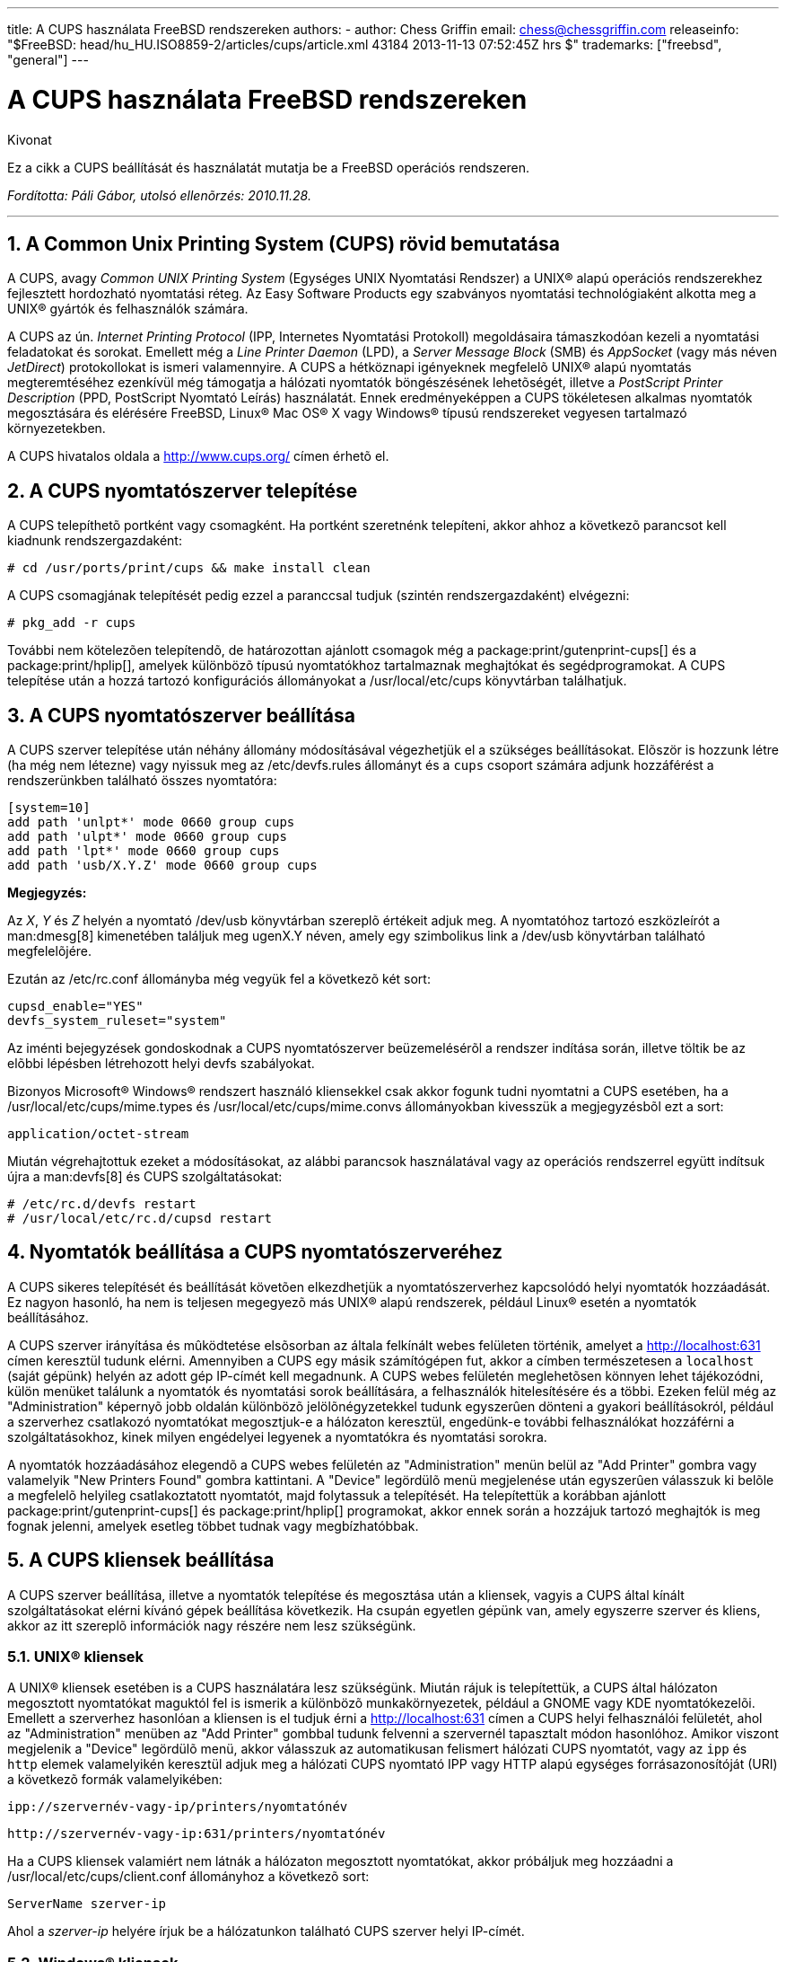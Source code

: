 ---
title: A CUPS használata FreeBSD rendszereken
authors:
  - author: Chess Griffin
    email: chess@chessgriffin.com
releaseinfo: "$FreeBSD: head/hu_HU.ISO8859-2/articles/cups/article.xml 43184 2013-11-13 07:52:45Z hrs $" 
trademarks: ["freebsd", "general"]
---

= A CUPS használata FreeBSD rendszereken
:doctype: article
:toc: macro
:toclevels: 1
:icons: font
:sectnums:
:source-highlighter: rouge
:experimental:
:figure-caption: Figure

[.abstract-title]
Kivonat

Ez a cikk a CUPS beállítását és használatát mutatja be a FreeBSD operációs rendszeren.

_Fordította: Páli Gábor, utolsó ellenõrzés: 2010.11.28._

'''

toc::[]

[[printing-cups]]
[.title]
== A Common Unix Printing System (CUPS) rövid bemutatása

A CUPS, avagy _Common UNIX Printing System_ (Egységes UNIX Nyomtatási Rendszer) a UNIX(R) alapú operációs rendszerekhez fejlesztett hordozható nyomtatási réteg. Az Easy Software Products egy szabványos nyomtatási technológiaként alkotta meg a UNIX(R) gyártók és felhasználók számára.

A CUPS az ún. _Internet Printing Protocol_ (IPP, Internetes Nyomtatási Protokoll) megoldásaira támaszkodóan kezeli a nyomtatási feladatokat és sorokat. Emellett még a _Line Printer Daemon_ (LPD), a _Server Message Block_ (SMB) és _AppSocket_ (vagy más néven __JetDirect__) protokollokat is ismeri valamennyire. A CUPS a hétköznapi igényeknek megfelelõ UNIX(R) alapú nyomtatás megteremtéséhez ezenkívül még támogatja a hálózati nyomtatók böngészésének lehetõségét, illetve a _PostScript Printer Description_ (PPD, PostScript Nyomtató Leírás) használatát. Ennek eredményeképpen a CUPS tökéletesen alkalmas nyomtatók megosztására és elérésére FreeBSD, Linux(R) Mac OS(R) X vagy Windows(R) típusú rendszereket vegyesen tartalmazó környezetekben.

A CUPS hivatalos oldala a http://www.cups.org/[http://www.cups.org/] címen érhetõ el.

[[printing-cups-install]]
[.title]
== A CUPS nyomtatószerver telepítése

A CUPS telepíthetõ portként vagy csomagként. Ha portként szeretnénk telepíteni, akkor ahhoz a következõ parancsot kell kiadnunk rendszergazdaként:

[source,bash]
....
# cd /usr/ports/print/cups && make install clean
....

A CUPS csomagjának telepítését pedig ezzel a paranccsal tudjuk (szintén rendszergazdaként) elvégezni:

[source,bash]
....
# pkg_add -r cups
....

További nem kötelezõen telepítendõ, de határozottan ajánlott csomagok még a package:print/gutenprint-cups[] és a package:print/hplip[], amelyek különbözõ típusú nyomtatókhoz tartalmaznak meghajtókat és segédprogramokat. A CUPS telepítése után a hozzá tartozó konfigurációs állományokat a [.filename]#/usr/local/etc/cups# könyvtárban találhatjuk.

[[printing-cups-configuring-server]]
[.title]
== A CUPS nyomtatószerver beállítása

A CUPS szerver telepítése után néhány állomány módosításával végezhetjük el a szükséges beállításokat. Elõször is hozzunk létre (ha még nem létezne) vagy nyissuk meg az [.filename]#/etc/devfs.rules# állományt és a `cups` csoport számára adjunk hozzáférést a rendszerünkben található összes nyomtatóra:

[.programlisting]
....
[system=10]
add path 'unlpt*' mode 0660 group cups
add path 'ulpt*' mode 0660 group cups
add path 'lpt*' mode 0660 group cups
add path 'usb/X.Y.Z' mode 0660 group cups
....

[.note]
====
[.admontitle]*Megjegyzés:* +

Az _X_, _Y_ és _Z_ helyén a nyomtató [.filename]#/dev/usb# könyvtárban szereplõ értékeit adjuk meg. A nyomtatóhoz tartozó eszközleírót a man:dmesg[8] kimenetében találjuk meg [.filename]#ugenX.Y# néven, amely egy szimbolikus link a [.filename]#/dev/usb# könyvtárban található megfelelõjére.
====

Ezután az [.filename]#/etc/rc.conf# állományba még vegyük fel a következõ két sort:

[.programlisting]
....
cupsd_enable="YES"
devfs_system_ruleset="system"
....

Az iménti bejegyzések gondoskodnak a CUPS nyomtatószerver beüzemelésérõl a rendszer indítása során, illetve töltik be az elõbbi lépésben létrehozott helyi devfs szabályokat.

Bizonyos Microsoft(R) Windows(R) rendszert használó kliensekkel csak akkor fogunk tudni nyomtatni a CUPS esetében, ha a [.filename]#/usr/local/etc/cups/mime.types# és [.filename]#/usr/local/etc/cups/mime.convs# állományokban kivesszük a megjegyzésbõl ezt a sort:

[.programlisting]
....
application/octet-stream
....

Miután végrehajtottuk ezeket a módosításokat, az alábbi parancsok használatával vagy az operációs rendszerrel együtt indítsuk újra a man:devfs[8] és CUPS szolgáltatásokat:

[source,bash]
....
# /etc/rc.d/devfs restart
# /usr/local/etc/rc.d/cupsd restart
....

[[printing-cups-configuring-printers]]
[.title]
== Nyomtatók beállítása a CUPS nyomtatószerveréhez

A CUPS sikeres telepítését és beállítását követõen elkezdhetjük a nyomtatószerverhez kapcsolódó helyi nyomtatók hozzáadását. Ez nagyon hasonló, ha nem is teljesen megegyezõ más UNIX(R) alapú rendszerek, például Linux(R) esetén a nyomtatók beállításához.

A CUPS szerver irányítása és mûködtetése elsõsorban az általa felkínált webes felületen történik, amelyet a http://localhost:631[http://localhost:631] címen keresztül tudunk elérni. Amennyiben a CUPS egy másik számítógépen fut, akkor a címben természetesen a `localhost` (saját gépünk) helyén az adott gép IP-címét kell megadnunk. A CUPS webes felületén meglehetõsen könnyen lehet tájékozódni, külön menüket találunk a nyomtatók és nyomtatási sorok beállítására, a felhasználók hitelesítésére és a többi. Ezeken felül még az "Administration" képernyõ jobb oldalán különbözõ jelölõnégyzetekkel tudunk egyszerûen dönteni a gyakori beállításokról, például a szerverhez csatlakozó nyomtatókat megosztjuk-e a hálózaton keresztül, engedünk-e további felhasználókat hozzáférni a szolgáltatásokhoz, kinek milyen engédelyei legyenek a nyomtatókra és nyomtatási sorokra.

A nyomtatók hozzáadásához elegendõ a CUPS webes felületén az "Administration" menün belül az "Add Printer" gombra vagy valamelyik "New Printers Found" gombra kattintani. A "Device" legördülõ menü megjelenése után egyszerûen válasszuk ki belõle a megfelelõ helyileg csatlakoztatott nyomtatót, majd folytassuk a telepítését. Ha telepítettük a korábban ajánlott package:print/gutenprint-cups[] és package:print/hplip[] programokat, akkor ennek során a hozzájuk tartozó meghajtók is meg fognak jelenni, amelyek esetleg többet tudnak vagy megbízhatóbbak.

[[printing-cups-clients]]
[.title]
== A CUPS kliensek beállítása

A CUPS szerver beállítása, illetve a nyomtatók telepítése és megosztása után a kliensek, vagyis a CUPS által kínált szolgáltatásokat elérni kívánó gépek beállítása következik. Ha csupán egyetlen gépünk van, amely egyszerre szerver és kliens, akkor az itt szereplõ információk nagy részére nem lesz szükségünk.

[[printing-cups-clients-unix]]
[.title]
=== UNIX(R) kliensek

A UNIX(R) kliensek esetében is a CUPS használatára lesz szükségünk. Miután rájuk is telepítettük, a CUPS által hálózaton megosztott nyomtatókat maguktól fel is ismerik a különbözõ munkakörnyezetek, például a GNOME vagy KDE nyomtatókezelõi. Emellett a szerverhez hasonlóan a kliensen is el tudjuk érni a http://localhost:631[http://localhost:631] címen a CUPS helyi felhasználói felületét, ahol az "Administration" menüben az "Add Printer" gombbal tudunk felvenni a szervernél tapasztalt módon hasonlóhoz. Amikor viszont megjelenik a "Device" legördülõ menü, akkor válasszuk az automatikusan felismert hálózati CUPS nyomtatót, vagy az `ipp` és `http` elemek valamelyikén keresztül adjuk meg a hálózati CUPS nyomtató IPP vagy HTTP alapú egységes forrásazonosítóját (URI) a következõ formák valamelyikében:

[.programlisting]
....
ipp://szervernév-vagy-ip/printers/nyomtatónév
....

[.code-example-separation]
[.programlisting]
....
http://szervernév-vagy-ip:631/printers/nyomtatónév
....

Ha a CUPS kliensek valamiért nem látnák a hálózaton megosztott nyomtatókat, akkor próbáljuk meg hozzáadni a [.filename]#/usr/local/etc/cups/client.conf# állományhoz a következõ sort:

[.programlisting]
....
ServerName szerver-ip
....

Ahol a _szerver-ip_ helyére írjuk be a hálózatunkon található CUPS szerver helyi IP-címét.

[[printing-cups-clients-windows]]
[.title]
=== Windows(R) kliensek

A Windows(R) XP elõtti változatai nem képesek együttmûködni a hálózaton megosztott IPP alapú nyomtatókkal. A Windows(R) XP rendszertõl kezdõdõen azonban már rendelkeznek a szükséges támogatással, ezért itt már nagyon könnyû beállítani a CUPS nyomtatókat. Ehhez rendszeradminisztrátorként futtassuk a Windows(R) a nyomtatók hozzáadásához tartozó varázslóját, ahol válasszuk a "Hálózati nyomtató" típust, majd a következõ formában töltsük ki az eszköz forrásazonosítóját:

[.programlisting]
....
http://szervernév-vagy-ip:631/printers/nyomtatónév
....

Ha az IPP támogatását még nem tartalmazó régebbi Windows(R) változatunk van, akkor a CUPS szolgáltatásait a package:net/samba3[] szerveren keresztül tudjuk elérhetõvé tenni, azonban ennek bemutatásával itt most nem foglalkozunk.

[[printing-cups-troubleshooting]]
[.title]
== Hibakeresés

A CUPS használata során tapasztalható problémák többségét az engedélyek helytelen beállítása okozza. Elõször tehát, ha valami nem mûködik rendesen, akkor ellenõrizzük újra az elõbb felvázolt man:devfs[8] beállításokat. Ezután gyõzõdjünk meg arról is, hogy az állományrendszerben ténylegesen keletkezõ eszközök engedélyei megfelelõek. Továbbá segíthet megoldani a problémát, ha felvesszük a felhasználónkat a korábban tárgyalt `cups` csoportba. Ha a CUPS felhasználói felületének "Administration" képernyõjén található beállítások látszólag hatástalanok, akkor érdemes úgy próbálkoznunk, hogy elõször készítünk egy bizonsági másolatot a [.filename]#/usr/local/etc/cups/cupsd.conf# állományról és kézzel módosítgatva kísérletezünk különféle konfigurációs lehetõségek kombinációival. Ehhez találhatunk itt egy példát. Ezzel kapcsolatban azonban megjegyezzük, hogy a bemutatott [.filename]#cupsd.conf# állomány inkább áttekinthetõ mintsem biztonságos módon tárgyalja a lehetõségeket. Ezért javasoljuk, hogy miután sikerült elérnünk a CUPS szervert és beállítani a klienseket, nézzük át alaposan a mintául szolgáló opciókat és korlátozzuk le minél jobban a hozzáférést.

[.programlisting]
....

# Általános információk naplózása.  Ha hibát keresünk, írjuk az
# "info" helyett a "debug" értéket.
LogLevel info

# A rendszergazdák csoportja.
SystemGroup wheel

# A 631-es porton várjuk a kliensek kapcsolódását.
Port 631
#Listen localhost:631
Listen /var/run/cups.sock

# A helyi hálózaton megosztott nyomtatók mutatása.
Browsing On
BrowseOrder allow,deny
#BrowseAllow @LOCAL
BrowseAllow 192.168.1.*   # Adjuk meg a helyi hálózatunkat.
BrowseAddress 192.168.1.* # Adjuk meg a helyi hálózatunkat.

# Alapértelmezett hitelesítési módszer, amikor szükség van rá.
DefaultAuthType Basic
DefaultEncryption Never # Vegyük ki ezt a sort, ha titkosítani akarunk.

# A szervert a helyi hálózaton bármelyik gép elérheti.
<Location />
  Order allow,deny
  #Allow localhost
  Allow 192.168.1.* # Adjuk meg a helyi hálózatunkat.
</Location>

# A helyi hálózatról el tudjuk érni az adminisztrációs felületet.
<Location /admin>
  #Encryption Required
  Order allow,deny
  #Allow localhost
  Allow 192.168.1.* # Adjuk meg a helyi hálózatunkat.
</Location>

# A helyi hálózatunkról el tudjuk érni a konfigurációs állományt.
<Location /admin/conf>
  AuthType Basic
  Require user @SYSTEM
  Order allow,deny
  #Allow localhost
  Allow 192.168.1.* # Adjuk meg a helyi hálózatunkat.
</Location>

# Az alapértelmezett nyomtatási és feladatkezelési házirendek.
<Policy default>
  # A feladatokat kizárólag csak a tulajdonosaik vagy a rendszergazda
  # képesek elvégezni.
  <Limit Send-Document Send-URI Hold-Job Release-Job Restart-Job Purge-Jobs \
Set-Job-Attributes Create-Job-Subscription Renew-Subscription Cancel-Subscription \
Get-Notifications Reprocess-Job Cancel-Current-Job Suspend-Current-Job Resume-Job \
CUPS-Move-Job>
    Require user @OWNER @SYSTEM
    Order deny,allow
  </Limit>

  # A karbantartást csak megfelelõ hitelesítés után végezhetünk.
  <Limit Pause-Printer Resume-Printer Set-Printer-Attributes Enable-Printer \
Disable-Printer Pause-Printer-After-Current-Job Hold-New-Jobs Release-Held-New-Jobs \
Deactivate-Printer Activate-Printer Restart-Printer Shutdown-Printer Startup-Printer \
Promote-Job Schedule-Job-After CUPS-Add-Printer CUPS-Delete-Printer CUPS-Add-Class \
CUPS-Delete-Class CUPS-Accept-Jobs CUPS-Reject-Jobs CUPS-Set-Default>
    AuthType Basic
    Require user @SYSTEM
    Order deny,allow
  </Limit>

  # A feladatokat csak a tulajdonosaik és a rendszergazda tudják törölni.
  <Limit Cancel-Job CUPS-Authenticate-Job>
    Require user @OWNER @SYSTEM
    Order deny,allow
  </Limit>

  <Limit All>
    Order deny,allow
  </Limit>
</Policy>
....

[[printing-cups-ports-knobs]]
[.title]
== A CUPS portok finomhangolása

Ha a CUPS lesz az elsõdlegesen használt nyomtatási rendszer, akkor az [.filename]#/etc/make.conf# állományban érdemes lehet még további olyan változókat beállítanunk, amelyek elõtérbe helyezik a CUPS használatát a többi nyomtatási lehetõséggel szemben. Ezek közül most szót ejtünk néhányról:

[.programlisting]
....
WITH_CUPS=YES
CUPS_OVERWRITE_BASE=YES
WITHOUT_LPR=YES
....

Elsõként a `WITH_CUPS` látható, amely hatására a portok telepítésük során lehetõség szerint a CUPS megoldásaira fognak építkezni. Másodikként a `CUPS_OVERWRITE_BASE` szerepel, amely megadásával a telepítés során a FreeBSD alapértelmezett nyomtatási rendszere, az LPR szimbolikus linkjei és állományai cserélõdnek le, illetve megakadályozza, hogy ez visszaforduljon a rendszer egy késõbbi frissítésekor. A harmadik, a `WITHOUT_LPR` az LPR használatának mellõzésére utasítja az érintett portokat.
